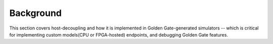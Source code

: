 Background
==========

This section covers host-decoupling and how it is implemented in
Golden Gate-generated simulators -- which is critical for implementing custom
models(CPU or FPGA-hosted) endpoints, and debugging Golden Gate features.



